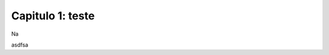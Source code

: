 .. raw:: html

    <style> .exem {color:blue; font-weight: bold} </style>

.. role:: exem

.. raw:: html

    <style> .solucao {font-weight: bold} </style>

.. role:: solucao

.. raw:: html

    <style> .blue {color:blue} </style>

.. role:: blue

.. raw:: html

    <style> .degree2sex {border:2px; border-style:solid;  border-radius: 5px; border-color:gray; padding: .1em;} </style>

.. role:: degree2sex

.. _RST test:

Capitulo 1: teste
**********************************



Na

.. raw:: html

    <div style="position: center; padding-bottom=75%; height:0; overflow: hidden; max-width: 100%; height:auto">
        <iframe class="center-block" width="854" height="480" src="https://www.youtube.com/embed/50kc3F0aE6Y" frameborder="0" allow="accelerometer; autoplay; encrypted-media; gyroscope; picture-in-picture" allowfullscreen></iframe>
    </div>

.. raw:: html
   :file: ../_static/lixo2.html

asdfsa

.. bokeh-plot:: codes_py/plotting_scatter_square.py
   :source-position: none

